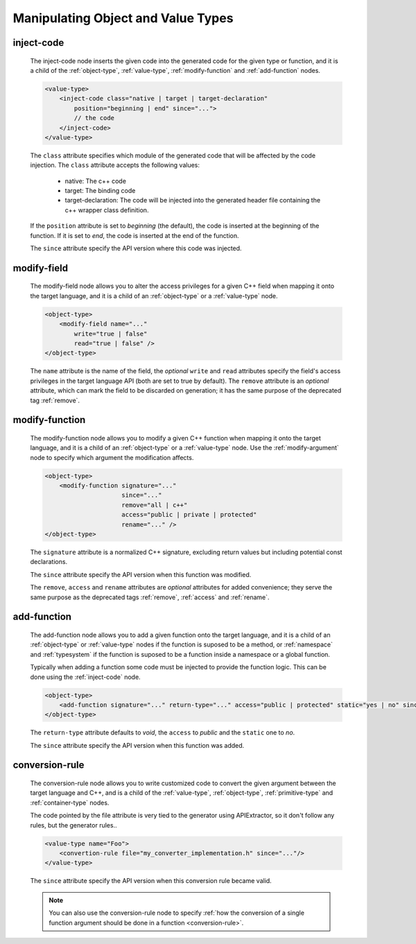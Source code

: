 .. _manipulating-object-and-value-types:

Manipulating Object and Value Types
-----------------------------------

.. _inject-code:

inject-code
^^^^^^^^^^^
    The inject-code node inserts the given code into the generated code for the
    given type or function, and it is a child of the :ref:`object-type`, :ref:`value-type`,
    :ref:`modify-function` and :ref:`add-function` nodes.

    .. code-block:: xml

         <value-type>
             <inject-code class="native | target | target-declaration"
                 position="beginning | end" since="...">
                 // the code
             </inject-code>
         </value-type>

    The ``class`` attribute specifies which module of the generated code that
    will be affected by the code injection. The ``class`` attribute accepts the
    following values:

        * native: The c++ code
        * target: The binding code
        * target-declaration: The code will be injected into the generated header
          file containing the c++ wrapper class definition.

    If the ``position`` attribute is set to *beginning* (the default), the code
    is inserted at the beginning of the function. If it is set to *end*, the code
    is inserted at the end of the function.

    The ``since`` attribute specify the API version where this code was injected.

modify-field
^^^^^^^^^^^^

    The modify-field node allows you to alter the access privileges for a given
    C++ field when mapping it onto the target language, and it is a child of an
    :ref:`object-type` or a :ref:`value-type` node.

    .. code-block:: xml

         <object-type>
             <modify-field name="..."
                 write="true | false"
                 read="true | false" />
         </object-type>

    The ``name`` attribute is the name of the field, the *optional* ``write``
    and ``read`` attributes specify the field's access privileges in the target
    language API (both are set to true by default).
    The ``remove`` attribute is an *optional* attribute, which can mark the field
    to be discarded on generation; it has the same purpose of the deprecated tag
    :ref:`remove`.

.. _modify-function:

modify-function
^^^^^^^^^^^^^^^

    The modify-function node allows you to modify a given C++ function when mapping
    it onto the target language, and it is a child of an :ref:`object-type` or a :ref:`value-type`
    node. Use the :ref:`modify-argument` node to specify which argument the modification
    affects.

    .. code-block:: xml

         <object-type>
             <modify-function signature="..."
                              since="..."
                              remove="all | c++"
                              access="public | private | protected"
                              rename="..." />
         </object-type>

    The ``signature`` attribute is a normalized C++ signature, excluding return
    values but including potential const declarations.

    The ``since`` attribute specify the API version when this function was modified.

    The ``remove``, ``access`` and ``rename`` attributes are *optional* attributes
    for added convenience; they serve the same purpose as the deprecated tags :ref:`remove`, :ref:`access` and :ref:`rename`.

.. _add-function:

add-function
^^^^^^^^^^^^

    The add-function node allows you to add a given function onto the target language,
    and it is a child of an :ref:`object-type` or :ref:`value-type` nodes if the
    function is suposed to be a method, or :ref:`namespace` and :ref:`typesystem` if
    the function is suposed to be a function inside a namespace or a global function.

    Typically when adding a function some code must be injected to provide the function
    logic. This can be done using the :ref:`inject-code` node.

    .. code-block:: xml

         <object-type>
             <add-function signature="..." return-type="..." access="public | protected" static="yes | no" since="..."/>
         </object-type>

    The ``return-type`` attribute defaults to *void*, the ``access`` to *public* and the ``static`` one to *no*.

    The ``since`` attribute specify the API version when this function was added.

.. _conversion-rule-on-types:

conversion-rule
^^^^^^^^^^^^^^^

    The conversion-rule node allows you to write customized code to convert the given argument between the target
    language and C++, and is a child of the :ref:`value-type`, :ref:`object-type`, :ref:`primitive-type` and
    :ref:`container-type` nodes.

    The code pointed by the file attribute is very tied to the generator using APIExtractor, so it don't follow any
    rules, but the generator rules..

    .. code-block:: xml

        <value-type name="Foo">
            <convertion-rule file="my_converter_implementation.h" since="..."/>
        </value-type>

    The ``since`` attribute specify the API version when this conversion rule became valid.

    .. note:: You can also use the conversion-rule node to specify :ref:`how the conversion of a single function argument should be done in a function <conversion-rule>`.

